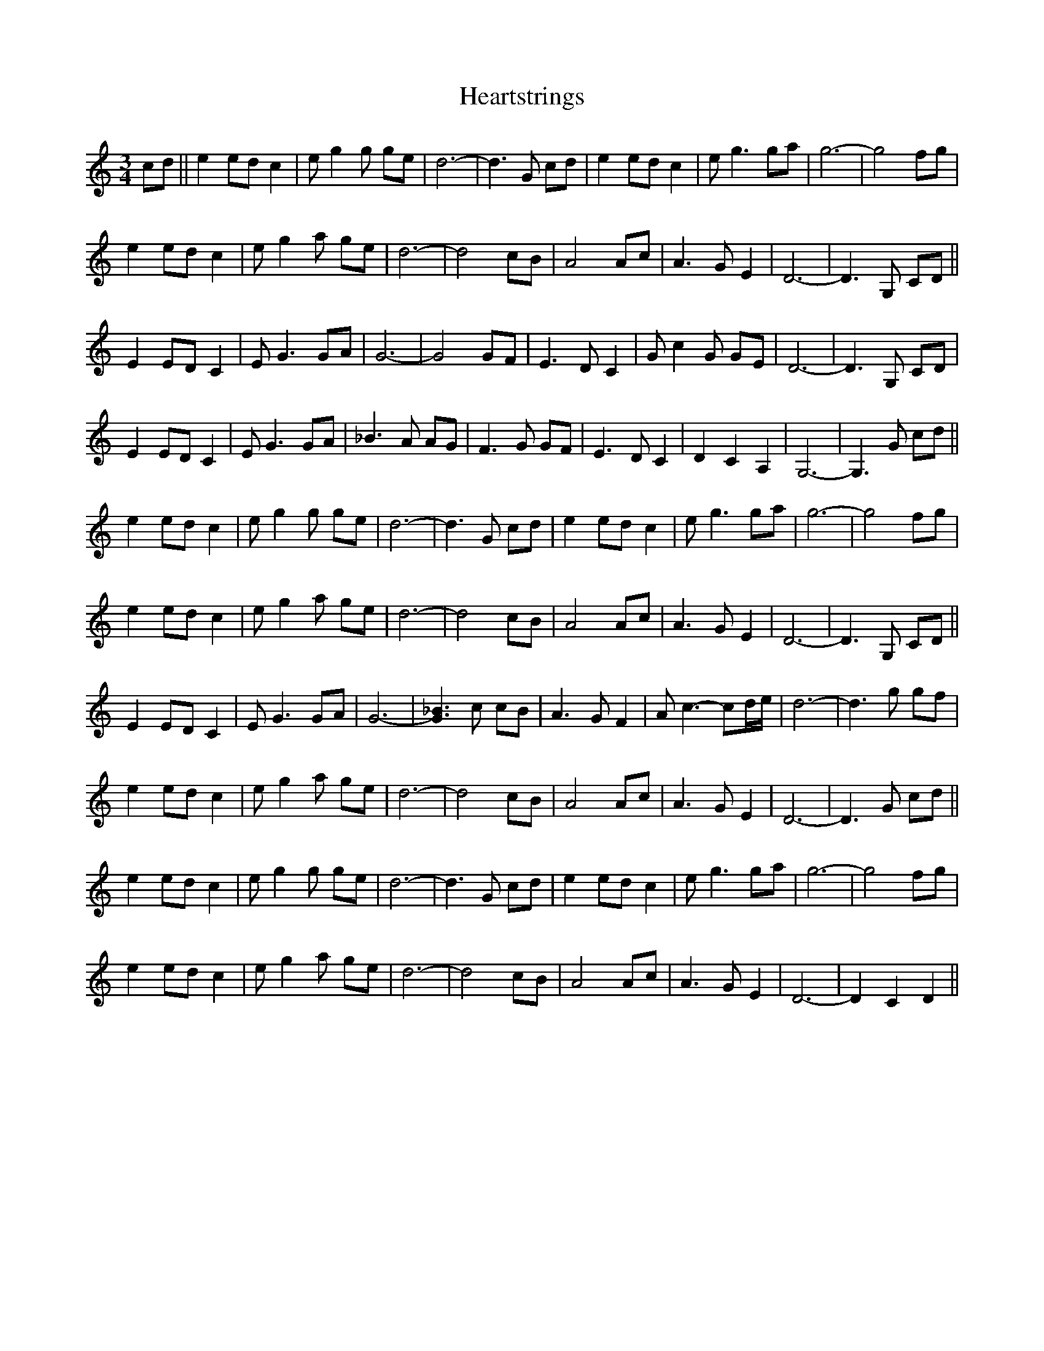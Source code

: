 X: 17032
T: Heartstrings
R: waltz
M: 3/4
K: Cmajor
cd||e2ed c2|eg2g ge|d6-|d3G cd|e2ed c2|eg3ga|g6-|g4fg|
e2ed c2|eg2 a ge|d6-|d4cB|A4Ac|A3GE2|D6-|D3G, CD||
E2EDC2|EG3GA|G6-|G4GF|E3DC2|Gc2G GE|D6-|D3G, CD|
E2EDC2|EG3GA|_B3A AG|F3G GF|E3DC2|D2C2A,2|G,6-|G,3 G cd||
e2ed c2|eg2g ge|d6-|d3G cd|e2ed c2|eg3ga|g6-|g4fg|
e2ed c2|eg2 a ge|d6-|d4cB|A4Ac|A3GE2|D6-|D3G, CD||
E2EDC2|EG3GA|G6-|[G3_B3]c cB|A3GF2|Ac3-cd/e/|d6-|d3 g gf|
e2ed c2|eg2 a ge|d6-|d4cB|A4Ac|A3GE2|D6-|D3G cd||
e2ed c2|eg2g ge|d6-|d3G cd|e2ed c2|eg3ga|g6-|g4fg|
e2ed c2|eg2 a ge|d6-|d4cB|A4Ac|A3GE2|D6-|D2 C2D2||

